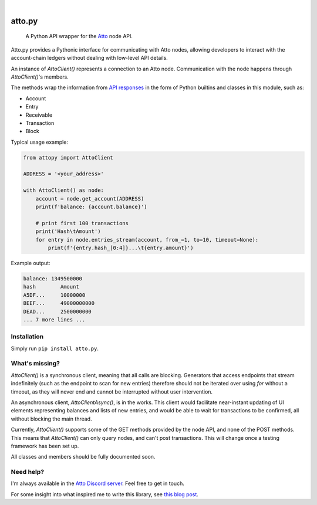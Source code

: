 .. These are examples of badges you might want to add to your README:
   please update the URLs accordingly

    .. image:: https://api.cirrus-ci.com/github/<USER>/attopy.svg?branch=main
        :alt: Built Status
        :target: https://cirrus-ci.com/github/<USER>/attopy
    .. image:: https://img.shields.io/coveralls/github/<USER>/attopy/main.svg
        :alt: Coveralls
        :target: https://coveralls.io/r/<USER>/attopy
    .. image:: https://img.shields.io/pypi/v/attopy.svg
        :alt: PyPI-Server
        :target: https://pypi.org/project/attopy/
    .. image:: https://img.shields.io/conda/vn/conda-forge/attopy.svg
        :alt: Conda-Forge
        :target: https://anaconda.org/conda-forge/attopy
    .. image:: https://pepy.tech/badge/attopy/month
        :alt: Monthly Downloads
        :target: https://pepy.tech/project/attopy
    .. image:: https://img.shields.io/twitter/url/http/shields.io.svg?style=social&label=Twitter
        :alt: Twitter
        :target: https://twitter.com/attopy

.. image:: https://readthedocs.org/projects/attopy/badge/?version=latest
    :alt: ReadTheDocs
    :target: https://attopy.readthedocs.io/en/stable/
.. image:: https://img.shields.io/badge/-PyScaffold-005CA0?logo=pyscaffold
    :alt: Project generated with PyScaffold
    :target: https://pyscaffold.org/

|

=======
atto.py
=======


    A Python API wrapper for the `Atto`_ node API.

Atto.py provides a Pythonic interface for communicating with Atto nodes,
allowing developers to interact with the account-chain ledgers without dealing
with low-level API details.

An instance of `AttoClient()` represents a connection to an Atto node.
Communication with the node happens through `AttoClient()`'s members.

The methods wrap the information from `API responses
<https://atto.cash/api/node>`_ in the form of Python builtins and classes in
this module, such as:

* Account
* Entry
* Receivable
* Transaction
* Block

Typical usage example:

.. code-block:: python

    from attopy import AttoClient
    
    ADDRESS = '<your_address>'
    
    with AttoClient() as node:
        account = node.get_account(ADDRESS)
        print(f'balance: {account.balance}')
    
        # print first 100 transactions
        print('Hash\tAmount')
        for entry in node.entries_stream(account, from_=1, to=10, timeout=None):
            print(f'{entry.hash_[0:4]}...\t{entry.amount}')

Example output:

.. code-block:: text

    balance: 1349500000
    hash        Amount
    A5DF...     10000000
    BEEF...     49000000000
    DEAD...     2500000000
    ... 7 more lines ...

.. _Atto: https://atto.cash/

Installation
------------

Simply run ``pip install atto.py``.

What's missing?
---------------

`AttoClient()` is a synchronous client, meaning that all calls are blocking.
Generators that access endpoints that stream indefinitely (such as the endpoint
to scan for new entries) therefore should not be iterated over using `for`
without a timeout, as they will never end and cannot be interrupted without
user intervention.

An asynchronous client, `AttoClientAsync()`, is in the works. This client would
facilitate near-instant updating of UI elements representing balances and lists
of new entries, and would be able to wait for transactions to be confirmed,
all without blocking the main thread.

Currently, `AttoClient()` supports some of the GET methods provided by the node
API, and none of the POST methods. This means that `AttoClient()` can only
query nodes, and can't post transactions. This will change once a testing
framework has been set up.

All classes and members should be fully documented soon.

Need help?
----------

I'm always available in the `Atto Discord server`_. Feel free to get in touch.

For some insight into what inspired me to write this library, see `this blog
post <https://atto.cash/blog/writing-python-api-wrapper>`_.

.. _Atto Discord server: https://discord.gg/TfQGzEdzKp
